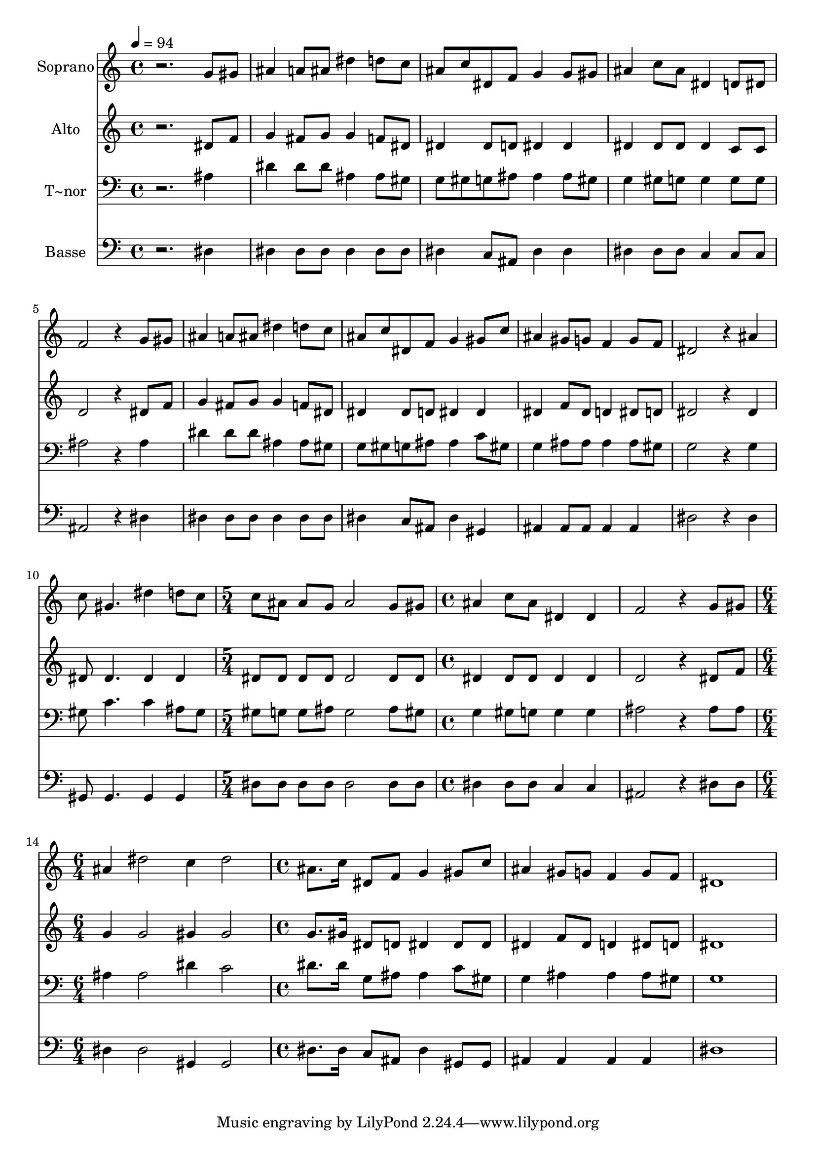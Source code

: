 % Lily was here -- automatically converted by /usr/bin/midi2ly from 669.mid
\version "2.14.0"

\layout {
  \context {
    \Voice
    \remove "Note_heads_engraver"
    \consists "Completion_heads_engraver"
    \remove "Rest_engraver"
    \consists "Completion_rest_engraver"
  }
}

trackAchannelA = {
  
  \time 4/4 
  
  \tempo 4 = 94 
  \skip 1*10 
  \time 5/4 
  \skip 4*5 
  | % 12
  
  \time 4/4 
  \skip 1*2 
  \time 6/4 
  \skip 1. 
  | % 15
  
  \time 4/4 
  
}

trackA = <<
  \context Voice = voiceA \trackAchannelA
>>


trackBchannelA = {
  
  \set Staff.instrumentName = "Soprano"
  
}

trackBchannelB = \relative c {
  r2. g''8 gis 
  | % 2
  ais4 a8 ais dis4 d8 c 
  | % 3
  ais c dis, f g4 g8 gis 
  | % 4
  ais4 c8 ais dis,4 d8 dis 
  | % 5
  f2 r4 g8 gis 
  | % 6
  ais4 a8 ais dis4 d8 c 
  | % 7
  ais c dis, f g4 gis8 c 
  | % 8
  ais4 gis8 g f4 g8 f 
  | % 9
  dis2 r4 ais' 
  | % 10
  c8 gis4. dis'4 d8 c 
  | % 11
  c ais ais g ais2 
  | % 12
  g8 gis ais4 c8 ais dis,4 
  | % 13
  dis f2 r4 
  | % 14
  g8 gis ais4 dis2 
  | % 15
  c4 dis2 ais8. c16 
  | % 16
  dis,8 f g4 gis8 c ais4 
  | % 17
  gis8 g f4 g8 f dis1 
}

trackB = <<
  \context Voice = voiceA \trackBchannelA
  \context Voice = voiceB \trackBchannelB
>>


trackCchannelA = {
  
  \set Staff.instrumentName = "Alto"
  
}

trackCchannelC = \relative c {
  r2. dis'8 f 
  | % 2
  g4 fis8 g g4 f8 dis 
  | % 3
  dis4 dis8 d dis4 dis 
  | % 4
  dis dis8 dis dis4 c8 c 
  | % 5
  d2 r4 dis8 f 
  | % 6
  g4 fis8 g g4 f8 dis 
  | % 7
  dis4 dis8 d dis4 dis 
  | % 8
  dis f8 dis d4 dis8 d 
  | % 9
  dis2 r4 dis 
  | % 10
  dis8 dis4. dis4 dis 
  | % 11
  dis8 dis dis dis dis2 
  | % 12
  dis8 dis dis4 dis8 dis dis4 
  | % 13
  dis d2 r4 
  | % 14
  dis8 f g4 g2 
  | % 15
  gis4 gis2 g8. gis16 
  | % 16
  dis8 d dis4 dis8 dis dis4 
  | % 17
  f8 dis d4 dis8 d dis1 
}

trackC = <<
  \context Voice = voiceA \trackCchannelA
  \context Voice = voiceB \trackCchannelC
>>


trackDchannelA = {
  
  \set Staff.instrumentName = "T~nor"
  
}

trackDchannelC = \relative c {
  r2. ais'4 
  | % 2
  dis dis8 dis ais4 ais8 gis 
  | % 3
  g gis g ais ais4 ais8 gis 
  | % 4
  g4 gis8 g g4 g8 g 
  | % 5
  ais2 r4 ais 
  | % 6
  dis dis8 dis ais4 ais8 gis 
  | % 7
  g gis g ais ais4 c8 gis 
  | % 8
  g4 ais8 ais ais4 ais8 gis 
  | % 9
  g2 r4 g 
  | % 10
  gis8 c4. c4 ais8 gis 
  | % 11
  gis g g ais g2 
  | % 12
  ais8 gis g4 gis8 g g4 
  | % 13
  g ais2 r4 
  | % 14
  ais8 ais ais4 ais2 
  | % 15
  dis4 c2 dis8. dis16 
  | % 16
  g,8 ais ais4 c8 gis g4 
  | % 17
  ais ais ais8 gis g1 
}

trackD = <<

  \clef bass
  
  \context Voice = voiceA \trackDchannelA
  \context Voice = voiceB \trackDchannelC
>>


trackEchannelA = {
  
  \set Staff.instrumentName = "Basse"
  
}

trackEchannelC = \relative c {
  r2. dis4 
  | % 2
  dis dis8 dis dis4 dis8 dis 
  | % 3
  dis4 c8 ais dis4 dis 
  | % 4
  dis dis8 dis c4 c8 c 
  | % 5
  ais2 r4 dis 
  | % 6
  dis dis8 dis dis4 dis8 dis 
  | % 7
  dis4 c8 ais dis4 gis, 
  | % 8
  ais ais8 ais ais4 ais 
  | % 9
  dis2 r4 dis 
  | % 10
  gis,8 gis4. gis4 gis 
  | % 11
  dis'8 dis dis dis dis2 
  | % 12
  dis8 dis dis4 dis8 dis c4 
  | % 13
  c ais2 r4 
  | % 14
  dis8 dis dis4 dis2 
  | % 15
  gis,4 gis2 dis'8. dis16 
  | % 16
  c8 ais dis4 gis,8 gis ais4 
  | % 17
  ais ais ais dis1 
}

trackE = <<

  \clef bass
  
  \context Voice = voiceA \trackEchannelA
  \context Voice = voiceB \trackEchannelC
>>


\score {
  <<
    \context Staff=trackB \trackA
    \context Staff=trackB \trackB
    \context Staff=trackC \trackA
    \context Staff=trackC \trackC
    \context Staff=trackD \trackA
    \context Staff=trackD \trackD
    \context Staff=trackE \trackA
    \context Staff=trackE \trackE
  >>
  \layout {}
  \midi {}
}
